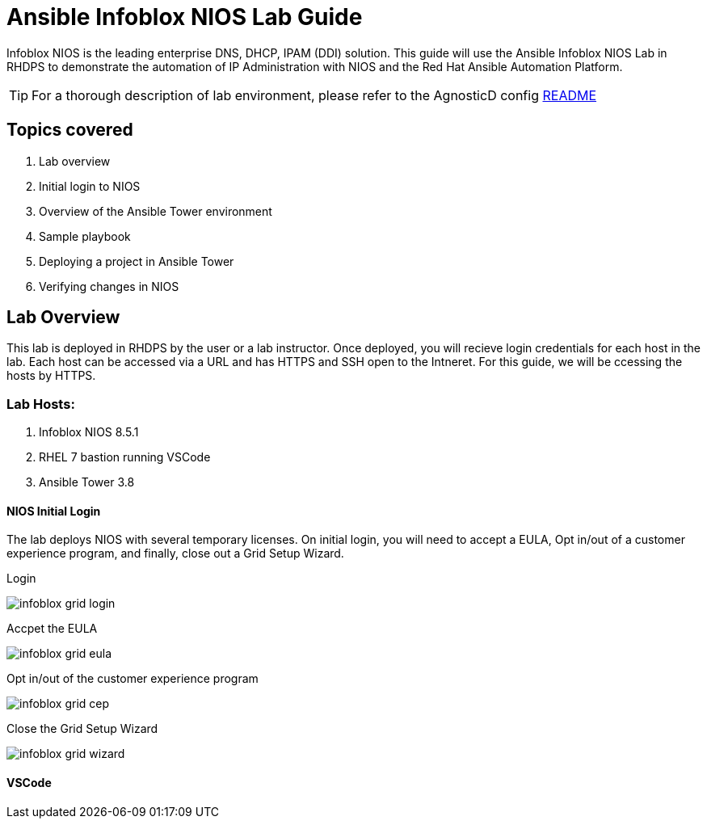 = Ansible Infoblox NIOS Lab Guide

Infoblox NIOS is the leading enterprise DNS, DHCP, IPAM (DDI) solution.  This guide will use the Ansible Infoblox NIOS Lab in RHDPS to demonstrate the automation of IP Administration with NIOS and the Red Hat Ansible Automation Platform.

TIP: For a thorough description of lab environment, please refer to the AgnosticD config link:https://github.com/redhat-cop/agnosticd/tree/development/ansible/configs/ansible-infoblox[README]


== Topics covered

1. Lab overview
2. Initial login to NIOS
3. Overview of the Ansible Tower environment
4. Sample playbook
5. Deploying a project in Ansible Tower
6. Verifying changes in NIOS

== Lab Overview

This lab is deployed in RHDPS by the user or a lab instructor.  Once deployed, you will recieve login credentials for each host in the lab.  Each host can be accessed via a URL and has HTTPS and SSH open to the Intneret.  For this guide, we will be ccessing the hosts by HTTPS.

=== Lab Hosts:

1. Infoblox NIOS 8.5.1
2. RHEL 7 bastion running VSCode
3. Ansible Tower 3.8

==== NIOS Initial Login

The lab deploys NIOS with several temporary licenses.  On initial login, you will need to accept a EULA, Opt in/out of a customer experience program, and finally, close out a Grid Setup Wizard.  

Login

image::images/infoblox-grid-login.png[]

Accpet the EULA

image::images/infoblox-grid-eula.png[]

Opt in/out of the customer experience program

image::images/infoblox-grid-cep.png[]

Close the Grid Setup Wizard

image::images/infoblox-grid-wizard.png[]

==== VSCode


